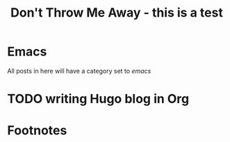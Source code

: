 # main.org file
#+HUGO_BASE_DIR: ../../
#+HUGO_SECTION: ./posts/

#+HUGO_WEIGHT: auto
#+HUGO_AUTO_SET_LASTMOD: t

#+TITLE: Don't Throw Me Away - this is a test

* Emacs
All posts in here will have a category set to /emacs/
* TODO writing Hugo blog in Org


* Footnotes
* COMMENT Local Variables :ARCHIVE:...
  SCHEDULED: <2021-04-25 Sun>
